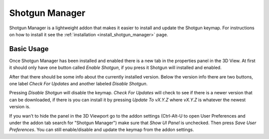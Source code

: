 .. _shotgun_manager:

===============
Shotgun Manager
===============

Shotgun Manager is a lightweight addon that makes it easier to install and update the Shotgun keymap.
For instructions on how to install it see the :ref:`installation <install_shotgun_manager>` page.

-----------
Basic Usage
-----------

Once Shotgun Manager has been installed and enabled there is a new tab in the properties panel in the 3D View.
At first it should only have one button called `Enable Shotgun`, if you press it Shotgun will installed and enabled.

After that there should be some info about the currently installed version. Below the version info there are two buttons,
one label `Check For Updates` and another labeled `Disable Shotgun`.

Pressing `Disable Shotgun` will disable the keymap. `Check For Updates` will check to see if there is a newer version
that can be downloaded, if there is you can install it by pressing `Update To vX.Y.Z` where `vX.Y.Z` is whatever the
newest version is.

If you wan't to hide the panel in the 3D Viewport go to the addon settings (Ctrl-Alt-U to open User Preferences and
under the addon tab search for "Shotgun Manager") make sure that `Show UI Panel` is unchecked. Then press `Save User Preferences`.
You can still enable/disable and update the keymap from the addon settings.
